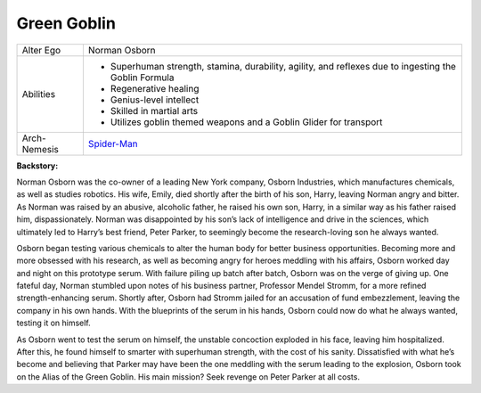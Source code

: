 Green Goblin
============
.. image:: ../img/goblin.jpg
+--------------+---------------------------------------------+
| Alter Ego    |  Norman Osborn                              |
+--------------+---------------------------------------------+
| Abilities    | - Superhuman strength, stamina, durability, |
|              |   agility, and reflexes due to ingesting    |  
|              |   the Goblin Formula                        | 
|              | - Regenerative healing                      |
|              | - Genius-level intellect                    |   
|              | - Skilled in martial arts                   | 
|              | - Utilizes goblin themed weapons and a      |
|              |   Goblin Glider for transport               |
+--------------+---------------------------------------------+
| Arch-Nemesis | `Spider-Man`_                               |
+--------------+---------------------------------------------+

.. _Spider-Man: ../heroes/spider_man.html

**Backstory:**

Norman Osborn was the co-owner of a leading New York company, Osborn Industries, which manufactures chemicals, as well as studies robotics. His wife, Emily, died shortly after the birth of his son, Harry, leaving Norman angry and bitter. As Norman was raised by an abusive, alcoholic father, he raised his own son, Harry, in a similar way as his father raised him, dispassionately. Norman was disappointed by his son’s lack of intelligence and drive in the sciences, which ultimately led to Harry’s best friend, Peter Parker, to seemingly become the research-loving son he always wanted.
    
Osborn began testing various chemicals to alter the human body for better business opportunities.  Becoming more and more obsessed with his research, as well as becoming angry for heroes meddling with his affairs, Osborn worked day and night on this prototype serum. With failure piling up batch after batch, Osborn was on the verge of giving up. One fateful day, Norman stumbled upon notes of his business partner, Professor Mendel Stromm, for a more refined strength-enhancing serum. Shortly after, Osborn had Stromm jailed for an accusation of fund embezzlement, leaving the company in his own hands. With the blueprints of the serum in his hands, Osborn could now do what he always wanted, testing it on himself.
    
As Osborn went to test the serum on himself, the unstable concoction exploded in his face, leaving him hospitalized. After this, he found himself to smarter with superhuman strength, with the cost of his sanity. Dissatisfied with what he’s become and believing that Parker may have been the one meddling with the serum leading to the explosion, Osborn took on the Alias of the Green Goblin. His main mission? Seek revenge on Peter Parker at all costs.
